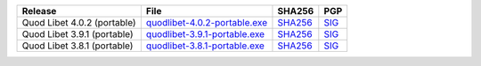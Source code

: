 .. list-table::
    :header-rows: 1

    * - Release
      - File
      - SHA256
      - PGP
    * - Quod Libet 4.0.2 (portable)
      - `quodlibet-4.0.2-portable.exe <https://github.com/quodlibet/quodlibet/releases/download/release-4.0.2/quodlibet-4.0.2-portable.exe>`__
      - `SHA256 <https://github.com/quodlibet/quodlibet/releases/download/release-4.0.2/quodlibet-4.0.2-portable.exe.sha256>`__
      - `SIG <https://github.com/quodlibet/quodlibet/releases/download/release-4.0.2/quodlibet-4.0.2-portable.exe.sig>`__
    * - Quod Libet 3.9.1 (portable)
      - `quodlibet-3.9.1-portable.exe <https://github.com/quodlibet/quodlibet/releases/download/release-3.9.1/quodlibet-3.9.1-portable.exe>`__
      - `SHA256 <https://github.com/quodlibet/quodlibet/releases/download/release-3.9.1/quodlibet-3.9.1-portable.exe.sha256>`__
      - `SIG <https://github.com/quodlibet/quodlibet/releases/download/release-3.9.1/quodlibet-3.9.1-portable.exe.sig>`__
    * - Quod Libet 3.8.1 (portable)
      - `quodlibet-3.8.1-portable.exe <https://github.com/quodlibet/quodlibet/releases/download/release-3.8.1/quodlibet-3.8.1-portable.exe>`__
      - `SHA256 <https://github.com/quodlibet/quodlibet/releases/download/release-3.8.1/quodlibet-3.8.1-portable.exe.sha256>`__
      - `SIG <https://github.com/quodlibet/quodlibet/releases/download/release-3.8.1/quodlibet-3.8.1-portable.exe.sig>`__
